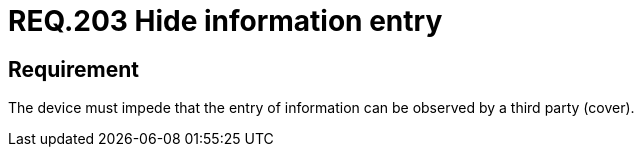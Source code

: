 :slug: rules/203/
:category: physical
:description: This document details the security requirements related to the proper management of the organization's physical devices. In this requirement it is recommended that every device should be capable of preventing a third party from observing the information entered.
:keywords: Device, Entry, Information, Confidential, Observing, Security
:rules: yes

= REQ.203 Hide information entry

== Requirement

The device must impede that
the entry of information can be observed by a third party (cover).
